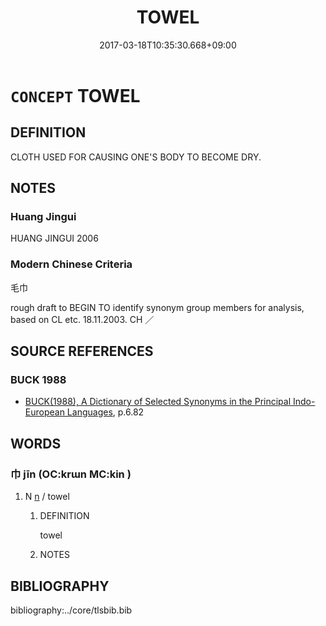 # -*- mode: mandoku-tls-view -*-
#+TITLE: TOWEL
#+DATE: 2017-03-18T10:35:30.668+09:00        
#+STARTUP: content
* =CONCEPT= TOWEL
:PROPERTIES:
:CUSTOM_ID: uuid-12bc792e-1c26-42aa-85e5-846241b8a39b
:TR_ZH: 毛巾
:END:
** DEFINITION

CLOTH USED FOR CAUSING ONE'S BODY TO BECOME DRY.

** NOTES

*** Huang Jingui
HUANG JINGUI 2006

*** Modern Chinese Criteria
毛巾

rough draft to BEGIN TO identify synonym group members for analysis, based on CL etc. 18.11.2003. CH ／

** SOURCE REFERENCES
*** BUCK 1988
 - [[cite:BUCK-1988][BUCK(1988), A Dictionary of Selected Synonyms in the Principal Indo-European Languages]], p.6.82

** WORDS
   :PROPERTIES:
   :VISIBILITY: children
   :END:
*** 巾 jīn (OC:krɯn MC:kin )
:PROPERTIES:
:CUSTOM_ID: uuid-407496d2-4c4e-4b79-bef9-c8fc7c5f0674
:Char+: 巾(50,0/3) 
:GY_IDS+: uuid-7c786196-3d04-4420-a4b0-d3e35304284f
:PY+: jīn     
:OC+: krɯn     
:MC+: kin     
:END: 
**** N [[tls:syn-func::#uuid-8717712d-14a4-4ae2-be7a-6e18e61d929b][n]] / towel
:PROPERTIES:
:CUSTOM_ID: uuid-5db69524-e97e-4c12-ad7f-4c9beece0f4c
:END:
****** DEFINITION

towel

****** NOTES

** BIBLIOGRAPHY
bibliography:../core/tlsbib.bib
